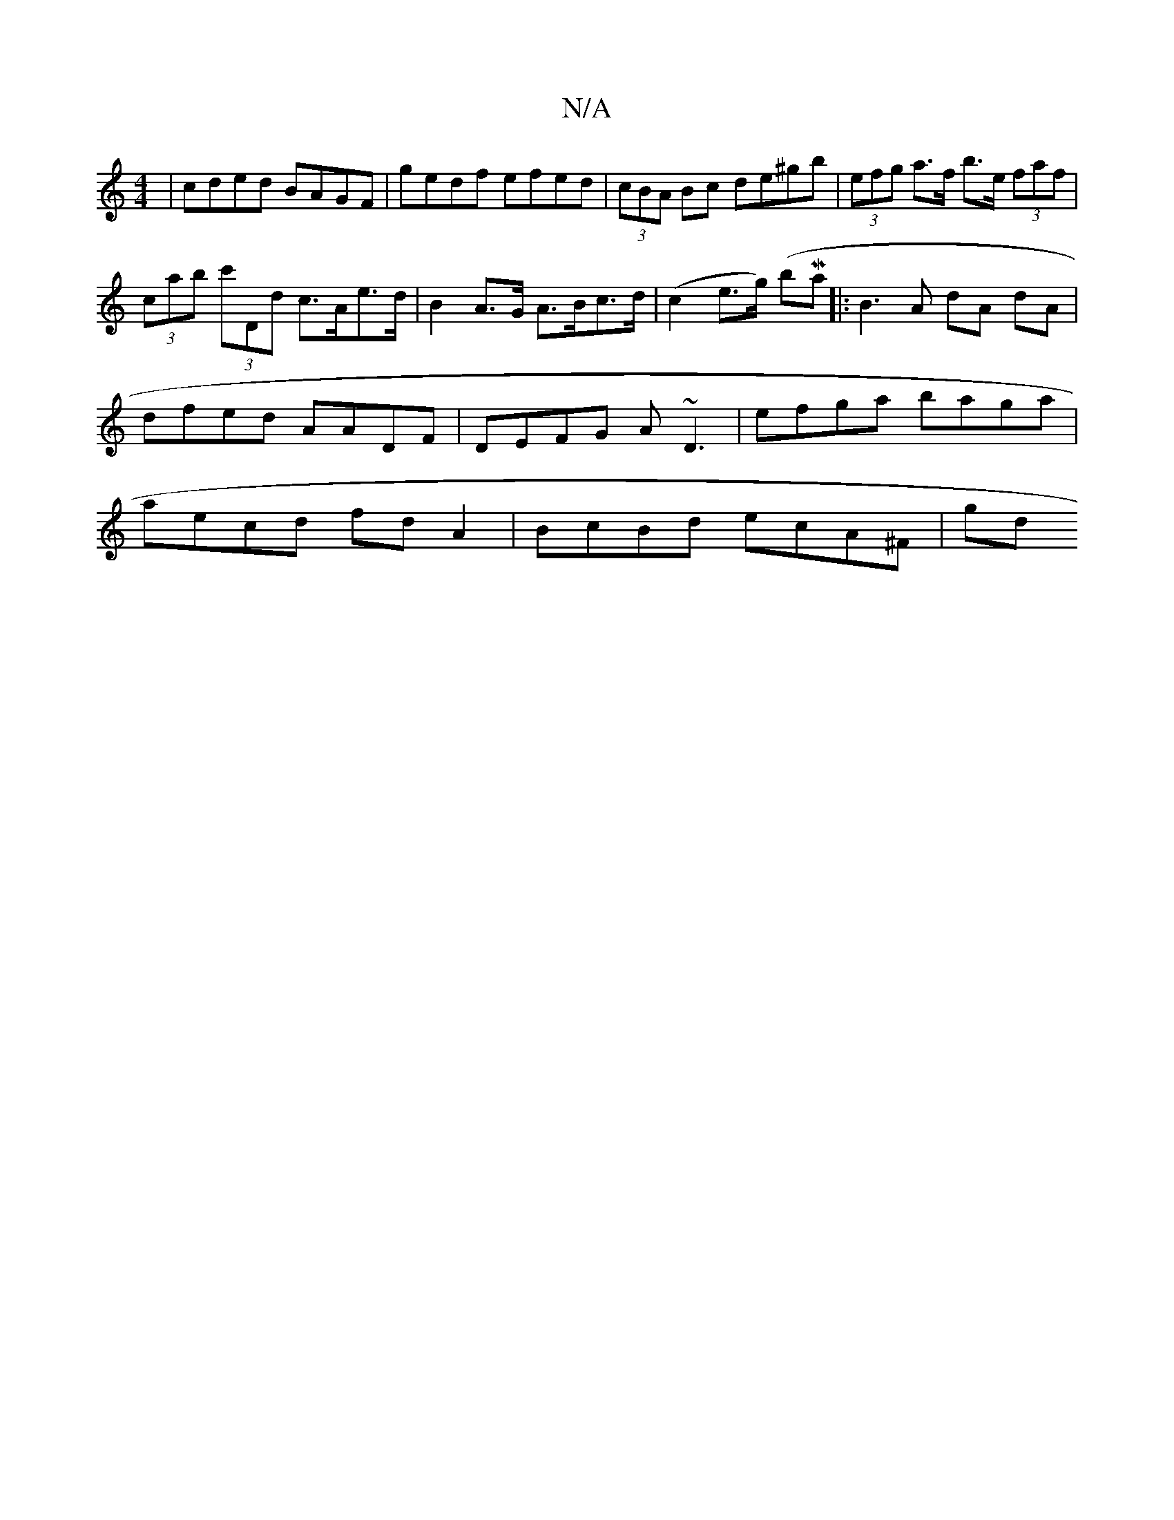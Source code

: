 X:1
T:N/A
M:4/4
R:N/A
K:Cmajor
| cded BAGF | gedf efed | (3cBA Bc de^gb | (3efg a>f b>e (3faf | (3cab (3c'Dd c>Ae>d | B2 A>G A>Bc>d | (c2 e>g) ( bMaj1/8]|:B3 A dA dA | dfed AADF |DEFG A~D3 | efga baga | aecd fd A2 | BcBd ecA^F | gd